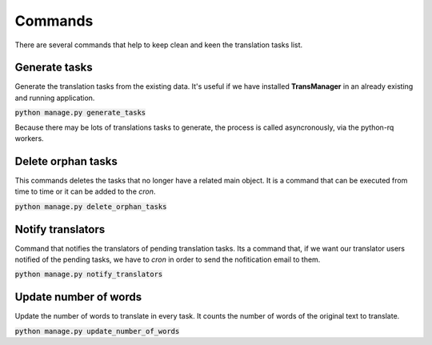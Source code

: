 Commands
========
There are several commands that help to keep clean and keen the translation tasks list.


Generate tasks
--------------
Generate the translation tasks from the existing data. It's useful if we have installed
**TransManager** in an already existing and running application.

:code:`python manage.py generate_tasks`

Because there may be lots of translations tasks to generate, the process is called asyncronously,
via the python-rq workers.


Delete orphan tasks
-------------------
This commands deletes the tasks that no longer have a related main object. It is a command that
can be executed from time to time or it can be added to the *cron*.

:code:`python manage.py delete_orphan_tasks`


Notify translators
------------------
Command that notifies the translators of pending translation tasks.
Its a command that, if we want our translator users notified of the pending tasks,
we have to *cron* in order to send the nofitication email to them.

:code:`python manage.py notify_translators`


Update number of words
----------------------
Update the number of words to translate in every task. It counts the number of words of the original text to translate.

:code:`python manage.py update_number_of_words`

